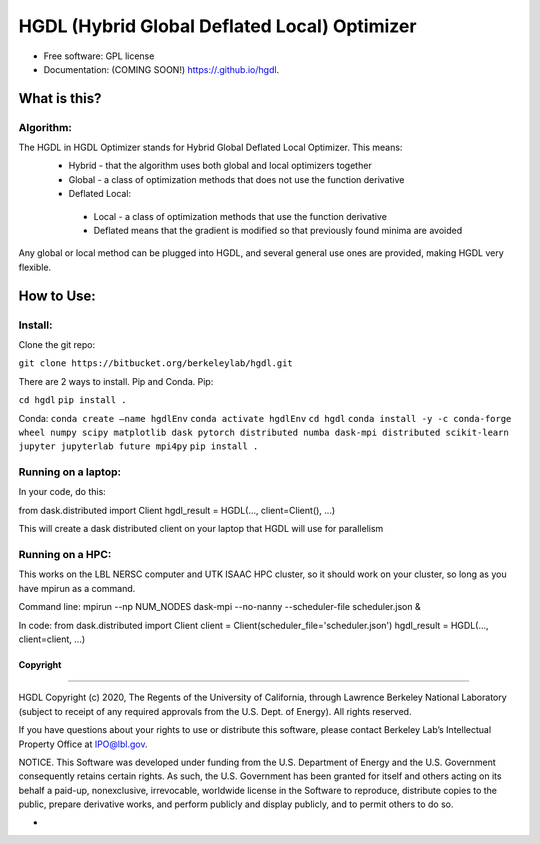 =====
HGDL (Hybrid Global Deflated Local) Optimizer
=====

.. image:: https://img.shields.io/travis//hgdl.svg
        :target: https://travis-ci.org//hgdl

.. image:: https://img.shields.io/pypi/v/hgdl.svg
        :target: https://pypi.python.org/pypi/hgdl

* Free software: GPL license
* Documentation: (COMING SOON!) https://.github.io/hgdl.


What is this?
-------------
Algorithm:
~~~~~~~~~~
The HGDL in HGDL Optimizer stands for Hybrid Global Deflated Local Optimizer. This means:
 * Hybrid - that the algorithm uses both global and local optimizers together
 * Global - a class of optimization methods that does not use the function derivative
 * Deflated Local:
  - Local - a class of optimization methods that use the function derivative 
  - Deflated means that the gradient is modified so that previously found minima are avoided

Any global or local method can be plugged into HGDL, and several general use ones are provided, making HGDL very flexible.

How to Use:
--------------

Install:
~~~~~~~

Clone the git repo:

``git clone https://bitbucket.org/berkeleylab/hgdl.git``

There are 2 ways to install. Pip and Conda.
Pip:

``cd hgdl``
``pip install .``

Conda:
``conda create –name hgdlEnv``
``conda activate hgdlEnv``
``cd hgdl``
``conda install -y -c conda-forge wheel numpy scipy matplotlib dask pytorch distributed numba dask-mpi distributed scikit-learn jupyter jupyterlab future mpi4py``
``pip install .``

Running on a laptop:
~~~~~~~~~~~~~~~~~~~
In your code, do this:

from dask.distributed import Client
hgdl_result = HGDL(..., client=Client(), ...)

This will create a dask distributed client on your laptop that HGDL will use for parallelism

Running on a HPC:
~~~~~~~~~~~~~~~~~
This works on the LBL NERSC computer and UTK ISAAC HPC cluster, so it should work on your cluster, so long as you have mpirun as a command.

Command line:
mpirun --np NUM_NODES dask-mpi --no-nanny --scheduler-file scheduler.json &

In code:
from dask.distributed import Client 
client = Client(scheduler_file='scheduler.json')
hgdl_result = HGDL(..., client=client, ...)

Copyright
=========

--------------

HGDL Copyright (c) 2020, The Regents of the University of California,
through Lawrence Berkeley National Laboratory (subject to receipt of any
required approvals from the U.S. Dept. of Energy). All rights reserved.

If you have questions about your rights to use or distribute this
software, please contact Berkeley Lab’s Intellectual Property Office at
IPO@lbl.gov.

NOTICE. This Software was developed under funding from the U.S.
Department of Energy and the U.S. Government consequently retains
certain rights. As such, the U.S. Government has been granted for itself
and others acting on its behalf a paid-up, nonexclusive, irrevocable,
worldwide license in the Software to reproduce, distribute copies to the
public, prepare derivative works, and perform publicly and display
publicly, and to permit others to do so.

-


